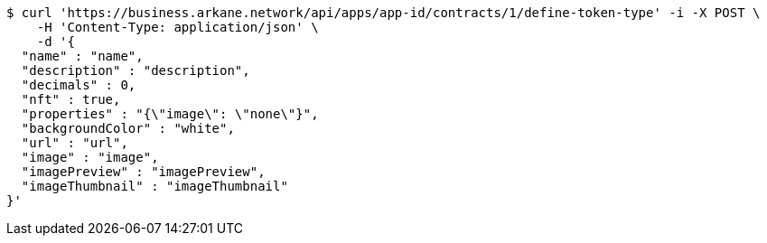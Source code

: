 [source,bash]
----
$ curl 'https://business.arkane.network/api/apps/app-id/contracts/1/define-token-type' -i -X POST \
    -H 'Content-Type: application/json' \
    -d '{
  "name" : "name",
  "description" : "description",
  "decimals" : 0,
  "nft" : true,
  "properties" : "{\"image\": \"none\"}",
  "backgroundColor" : "white",
  "url" : "url",
  "image" : "image",
  "imagePreview" : "imagePreview",
  "imageThumbnail" : "imageThumbnail"
}'
----
